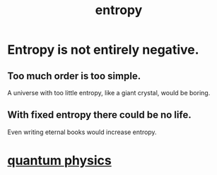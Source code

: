 :PROPERTIES:
:ID:       a9730be0-42bc-49ab-8a0a-f7bfd55c729d
:ROAM_ALIASES: entropy
:END:
#+title: entropy
* Entropy is not entirely negative.
** Too much order is too simple.
   A universe with too little entropy,
   like a giant crystal, would be boring.
** With fixed entropy there could be no life.
   Even writing eternal books would increase entropy.
* [[https://github.com/JeffreyBenjaminBrown/public_notes_with_github-navigable_links/blob/master/quantum_physics.org][quantum physics]]
